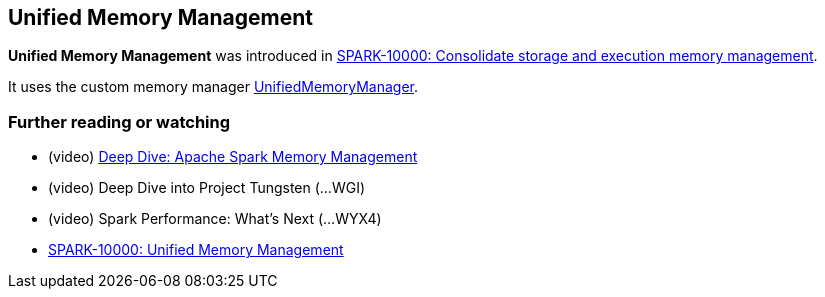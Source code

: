 == Unified Memory Management

*Unified Memory Management* was introduced in https://issues.apache.org/jira/browse/SPARK-10000[SPARK-10000: Consolidate storage and execution memory management].

It uses the custom memory manager link:spark-UnifiedMemoryManager.adoc[UnifiedMemoryManager].

=== [[i-want-more]] Further reading or watching

* (video) https://youtu.be/dPHrykZL8Cg[Deep Dive: Apache Spark Memory Management]
* (video) Deep Dive into Project Tungsten (...WGI)
* (video) Spark Performance: What's Next (...WYX4)
* http://go.databricks.com/hubfs/notebooks/SPARK-10000.html[SPARK-10000: Unified Memory Management]
